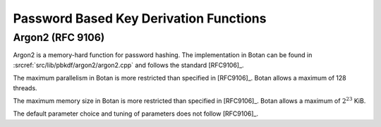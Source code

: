 Password Based Key Derivation Functions
=======================================

Argon2 (RFC 9106)
-----------------

Argon2 is a memory-hard function for password hashing.
The implementation in Botan can be found in :srcref:`src/lib/pbkdf/argon2/argon2.cpp`
and follows the standard [RFC9106]_.

The maximum parallelism in Botan is more restricted than specified in [RFC9106]_.
Botan allows a maximum of 128 threads.

The maximum memory size in Botan is more restricted than specified in [RFC9106]_.
Botan allows a maximum of :math:`2^{23}` KiB.

The default parameter choice and tuning of parameters does not follow [RFC9106]_.
